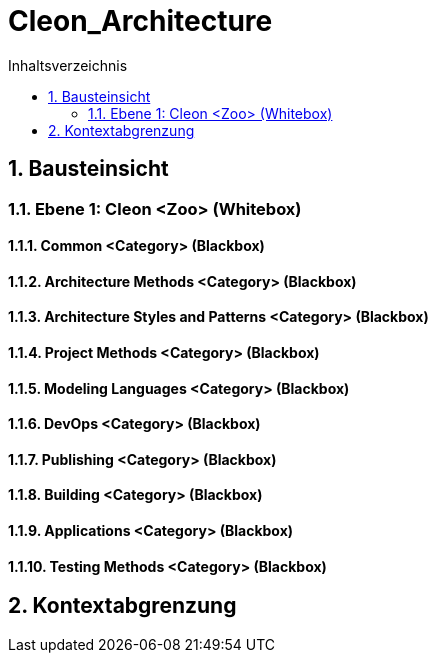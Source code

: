 = Cleon_Architecture
:toc-title: Inhaltsverzeichnis
:toc: left
:numbered:
:imagesdir: ..
:imagesdir: ./img
:imagesoutdir: ./img




== Bausteinsicht




=== Ebene 1: Cleon <Zoo> (Whitebox)




==== Common <Category> (Blackbox)






==== Architecture Methods <Category> (Blackbox)






==== Architecture Styles and Patterns <Category> (Blackbox)






==== Project Methods <Category> (Blackbox)






==== Modeling Languages <Category> (Blackbox)






==== DevOps <Category> (Blackbox)






==== Publishing <Category> (Blackbox)






==== Building <Category> (Blackbox)






==== Applications <Category> (Blackbox)






==== Testing Methods <Category> (Blackbox)









== Kontextabgrenzung









